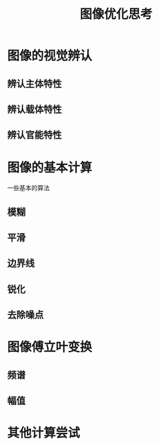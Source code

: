 #+TITLE: 图像优化思考
* 图像的视觉辨认
** 辨认主体特性
** 辨认载体特性
** 辨认官能特性
* 图像的基本计算
  一些基本的算法
** 模糊
** 平滑
** 边界线
** 锐化
** 去除噪点
* 图像傅立叶变换
** 频谱
** 幅值
* 其他计算尝试
  
